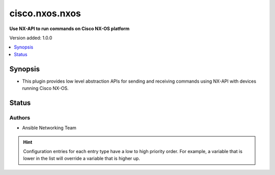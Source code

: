 .. _cisco.nxos.nxos_httpapi:


***************
cisco.nxos.nxos
***************

**Use NX-API to run commands on Cisco NX-OS platform**


Version added: 1.0.0

.. contents::
   :local:
   :depth: 1


Synopsis
--------
- This plugin provides low level abstraction APIs for sending and receiving commands using NX-API with devices running Cisco NX-OS.











Status
------


Authors
~~~~~~~

- Ansible Networking Team


.. hint::
    Configuration entries for each entry type have a low to high priority order. For example, a variable that is lower in the list will override a variable that is higher up.
